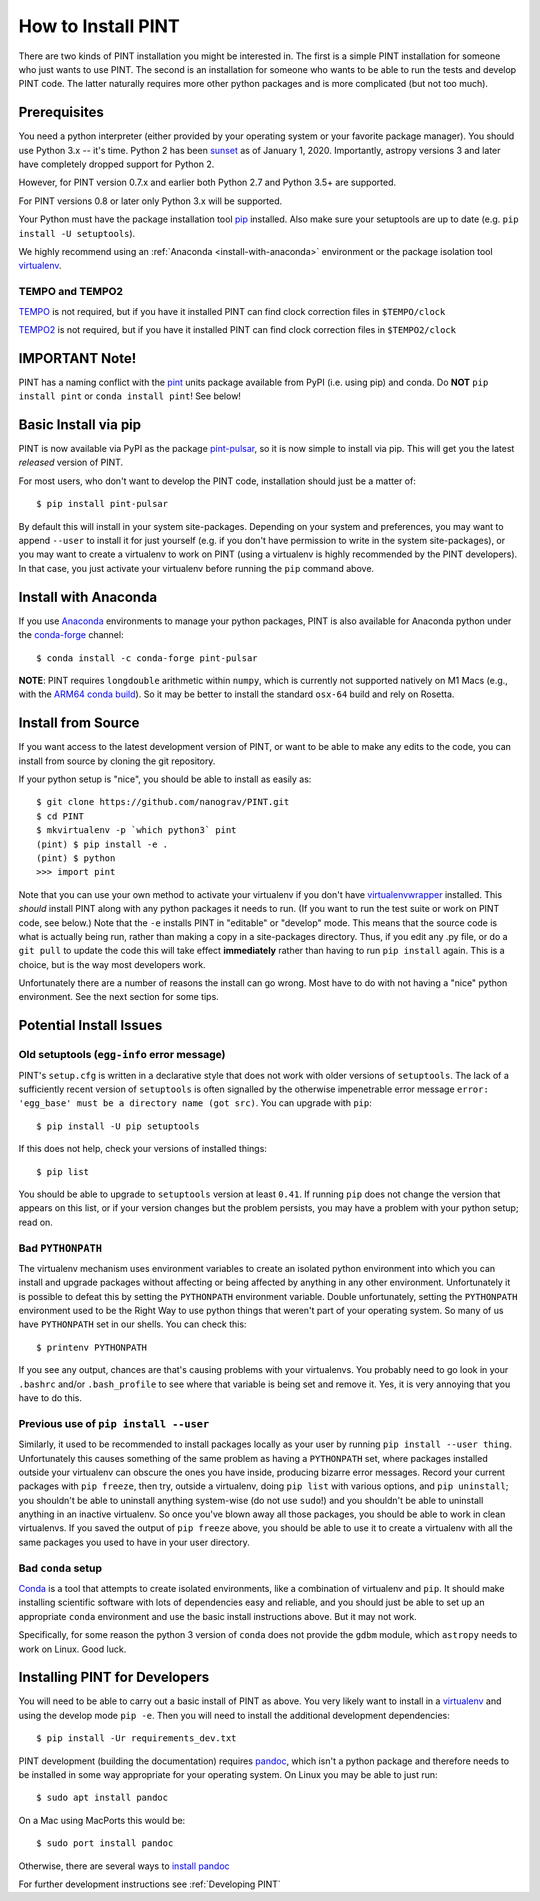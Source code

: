 .. highlight:: shell
.. _`Installation`:

===================
How to Install PINT
===================

There are two kinds of PINT installation you might be interested in. The first
is a simple PINT installation for someone who just wants to use PINT. The
second is an installation for someone who wants to be able to run the tests and
develop PINT code. The latter naturally requires more other python packages and
is more complicated (but not too much).

Prerequisites
-------------

You need a python interpreter (either provided by your operating system or your favorite package manager).
You should use Python 3.x -- it's time. Python 2 has been `sunset <https://www.python.org/doc/sunset-python-2/>`_ as of January 1, 2020.
Importantly, astropy versions 3 and later have completely dropped support for Python 2.

However, for PINT version 0.7.x and earlier both Python 2.7 and Python 3.5+ are supported. 

For PINT versions 0.8 or later only Python 3.x will be supported.

Your Python must have the package installation tool pip_ installed.  Also make sure your setuptools are up to date (e.g. ``pip install -U setuptools``).

We highly recommend using an :ref:`Anaconda <install-with-anaconda>` environment or the package isolation tool virtualenv_.

TEMPO and TEMPO2
''''''''''''''''

`TEMPO`_ is not required, but if you have it installed PINT can find clock
correction files in ``$TEMPO/clock``

`TEMPO2`_ is not required, but if you have it installed PINT can find clock
correction files in ``$TEMPO2/clock``

IMPORTANT Note!
---------------

PINT has a naming conflict with the `pint <https://pypi.org/project/Pint/>`_ units package available from PyPI (i.e. using pip) and conda.  
Do **NOT** ``pip install pint`` or ``conda install pint``!  See below!

Basic Install via pip
---------------------

PINT is now available via PyPI as the package `pint-pulsar <https://pypi.org/project/pint-pulsar>`_, so it is now simple to install via pip.
This will get you the latest *released* version of PINT.

For most users, who don't want to develop the PINT code, installation should just be a matter of::

   $ pip install pint-pulsar

By default this will install in your system site-packages.  Depending on your system and preferences, you may want to append ``--user`` 
to install it for just yourself (e.g. if you don't have permission to write in the system site-packages), or you may want to create a 
virtualenv to work on PINT (using a virtualenv is highly recommended by the PINT developers).  In that case, you just activate your 
virtualenv before running the ``pip`` command above.


.. _anaconda:

Install with Anaconda
---------------------

If you use `Anaconda <https://www.anaconda.com/products/individual>`_ environments to manage your python packages, 
PINT is also available for Anaconda python under the `conda-forge <https://conda-forge.org>`_ channel::

    $ conda install -c conda-forge pint-pulsar

**NOTE**: PINT requires ``longdouble`` arithmetic within ``numpy``, which is currently not supported natively on M1 Macs (e.g., with the `ARM64 conda build <https://conda-forge.org/blog/posts/2020-10-29-macos-arm64/>`_).  So it may be better to install the standard ``osx-64`` build and rely on Rosetta.


Install from Source
-------------------

If you want access to the latest development version of PINT, or want to be able to make any edits to the code, you can install
from source by cloning the git repository.

If your python setup is "nice", you should be able to install as easily as::

   $ git clone https://github.com/nanograv/PINT.git
   $ cd PINT
   $ mkvirtualenv -p `which python3` pint
   (pint) $ pip install -e .
   (pint) $ python
   >>> import pint

Note that you can use your own method to activate your virtualenv if you don't have virtualenvwrapper_ installed.
This *should* install PINT along with any python packages it needs to run. (If
you want to run the test suite or work on PINT code, see below.)
Note that the ``-e`` installs PINT in "editable" or "develop" mode.  This means that the source code is what is actually being run,
rather than making a copy in a site-packages directory. Thus, if you edit any .py file, or do a ``git pull`` to update the code
this will take effect **immediately** rather than having to run ``pip install`` again.  This is a choice, but is the way 
most developers work.

Unfortunately there are a number of reasons the install can go wrong. Most have to do
with not having a "nice" python environment. See the next section for some tips.

Potential Install Issues
------------------------

Old setuptools (``egg-info`` error message)
'''''''''''''''''''''''''''''''''''''''''''

PINT's ``setup.cfg`` is written in a declarative style that does not work with
older versions of ``setuptools``. The lack of a sufficiently recent version of
``setuptools`` is often signalled by the otherwise impenetrable error message
``error: 'egg_base' must be a directory name (got src)``. You can upgrade with
``pip``::

   $ pip install -U pip setuptools

If this does not help, check your versions of installed things::

   $ pip list

You should be able to upgrade to ``setuptools`` version at least ``0.41``. If
running ``pip`` does not change the version that appears on this list, or if
your version changes but the problem persists, you may have a problem with your
python setup; read on.

Bad ``PYTHONPATH``
''''''''''''''''''

The virtualenv mechanism uses environment variables to create an isolated
python environment into which you can install and upgrade packages without
affecting or being affected by anything in any other environment. Unfortunately
it is possible to defeat this by setting the ``PYTHONPATH`` environment
variable. Double unfortunately, setting the ``PYTHONPATH`` environment used to
be the Right Way to use python things that weren't part of your operating
system. So many of us have ``PYTHONPATH`` set in our shells. You can check this::

   $ printenv PYTHONPATH

If you see any output, chances are that's causing problems with your
virtualenvs. You probably need to go look in your ``.bashrc`` and/or
``.bash_profile`` to see where that variable is being set and remove it. Yes,
it is very annoying that you have to do this.

Previous use of ``pip install --user``
''''''''''''''''''''''''''''''''''''''

Similarly, it used to be recommended to install packages locally as your user
by running ``pip install --user thing``. Unfortunately this causes something of
the same problem as having a ``PYTHONPATH`` set, where packages installed
outside your virtualenv can obscure the ones you have inside, producing bizarre
error messages. Record your current packages with ``pip freeze``, then try,
outside a virtualenv, doing ``pip list`` with various options, and ``pip
uninstall``; you shouldn't be able to uninstall anything system-wise (do not
use ``sudo``!) and you shouldn't be able to uninstall anything in an inactive
virtualenv. So once you've blown away all those packages, you should be able to
work in clean virtualenvs. If you saved the output of ``pip freeze`` above, you
should be able to use it to create a virtualenv with all the same packages you
used to have in your user directory.

Bad ``conda`` setup
'''''''''''''''''''

Conda_ is a tool that attempts to create isolated environments, like a
combination of virtualenv and ``pip``. It should make installing scientific
software with lots of dependencies easy and reliable, and you should just be
able to set up an appropriate ``conda`` environment and use the basic install
instructions above. But it may not work.

Specifically, for some reason the python 3 version of ``conda`` does not
provide the ``gdbm`` module, which ``astropy`` needs to work on Linux. Good
luck.

.. _virtualenv: https://virtualenv.pypa.io/en/latest/
.. _virtualenvwrapper: https://virtualenvwrapper.readthedocs.io/en/latest/
.. _Conda: https://docs.conda.io/en/latest/

Installing PINT for Developers
------------------------------

You will need to be able to carry out a basic install of PINT as above.
You very likely want to install in a virtualenv_ and using the develop mode ``pip -e``. 
Then you will need to install the additional development dependencies::

   $ pip install -Ur requirements_dev.txt


PINT development (building the documentation) requires pandoc_, which isn't a
python package and therefore needs to be installed in some way appropriate for
your operating system. On Linux you may be able to just run::

   $ sudo apt install pandoc

On a Mac using MacPorts this would be::

   $ sudo port install pandoc

Otherwise, there are several ways to `install pandoc`_

For further development instructions see :ref:`Developing PINT`

.. _1: If you don't have `pip`_ installed, this `Python installation guide`_ can guide
   you through the process.
.. _pip: https://pip.pypa.io/en/stable/
.. _TEMPO: http://tempo.sourceforge.net
.. _TEMPO2: https://bitbucket.org/psrsoft/tempo2
.. _pandoc: https://pandoc.org/
.. _`install pandoc`: https://pandoc.org/installing.html
